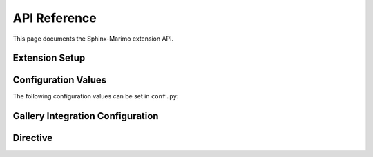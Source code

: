 API Reference
=============

This page documents the Sphinx-Marimo extension API.

Extension Setup
---------------

.. py:function:: sphinx_marimo.setup(app)

   Main setup function for the Sphinx extension.

   :param app: Sphinx application instance
   :type app: sphinx.application.Sphinx
   :returns: Extension metadata dictionary
   :rtype: dict

   This function is called by Sphinx during initialization. It registers:

   * Configuration values
   * The ``marimo`` directive
   * Event handlers for building notebooks
   * Static CSS and JavaScript files

Configuration Values
--------------------

The following configuration values can be set in ``conf.py``:

.. py:data:: marimo_notebook_dir

   Directory containing Marimo notebook files (relative to source directory).

   :type: str
   :default: "notebooks"

.. py:data:: marimo_build_dir

   Directory for build artifacts (relative to output directory).

   :type: str
   :default: "_build/marimo"

.. py:data:: marimo_output_dir

   Directory for static files (relative to output directory).

   :type: str
   :default: "_static/marimo"

.. py:data:: marimo_default_height

   Default height for embedded notebooks.

   :type: str
   :default: "600px"

.. py:data:: marimo_default_width

   Default width for embedded notebooks.

   :type: str
   :default: "100%"

Gallery Integration Configuration
----------------------------------

.. py:data:: marimo_gallery_button_text

   Text to display on the Marimo launcher button in Sphinx Gallery pages.

   :type: str
   :default: "launch marimo"

.. py:data:: marimo_show_footer_button

   Whether to show the Marimo download button in the footer of Gallery example pages.

   :type: bool
   :default: True

.. py:data:: marimo_show_sidebar_button

   Whether to show the Marimo launch button in the right sidebar of Gallery example pages.

   :type: bool
   :default: True

Directive
---------

.. rst:directive:: .. marimo:: notebook_path

   Embed a Marimo notebook in the documentation.

   :param notebook_path: Path to the notebook file (relative to ``marimo_notebook_dir``)
   :type notebook_path: str

   **Options:**

   .. rst:directive:option:: height
      :type: string

      Height of the embedded iframe (e.g., "700px", "80vh")

   .. rst:directive:option:: width
      :type: string

      Width of the embedded iframe (e.g., "100%", "800px")

   .. rst:directive:option:: class
      :type: string

      Additional CSS classes to apply to the container

   .. rst:directive:option:: theme
      :type: string

      Theme for the notebook ("light", "dark", or "auto")

   **Example:**

   .. code-block:: rst

      .. marimo:: examples/my_notebook.py
         :height: 800px
         :width: 90%
         :theme: dark